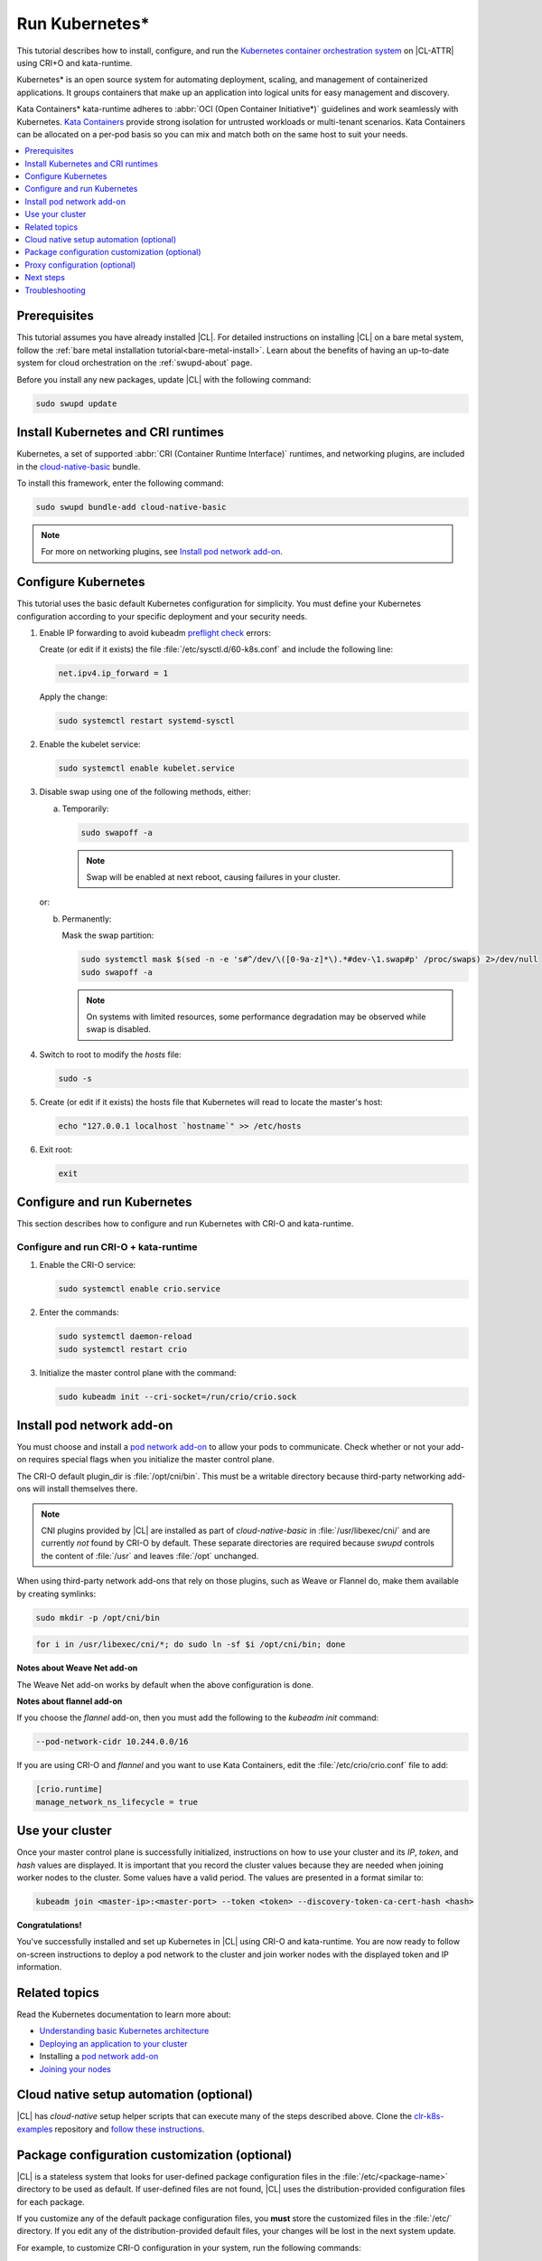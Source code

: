 .. _kubernetes:

Run Kubernetes\*
################

This tutorial describes how to install, configure, and run the
`Kubernetes container orchestration system`_ on |CL-ATTR| using CRI+O and
kata-runtime.

Kubernetes\* is an open source system for automating deployment, scaling, and
management of containerized applications. It groups containers that make up
an application into logical units for easy management and discovery.

Kata Containers\* kata-runtime adheres to
:abbr:`OCI (Open Container Initiative*)` guidelines and work seamlessly with
Kubernetes. `Kata Containers`_ provide strong isolation for untrusted
workloads or  multi-tenant scenarios. Kata Containers can be
allocated on a per-pod basis so you can mix and match both on the same host
to suit your needs.

.. contents:: :local:
   :depth: 1

Prerequisites
*************

This tutorial assumes you have already installed |CL|. For detailed
instructions on installing |CL| on a bare metal system, follow the
:ref:`bare metal installation tutorial<bare-metal-install>`. Learn about the
benefits of having an up-to-date system for cloud orchestration on the
:ref:`swupd-about` page.

Before you install any new packages, update |CL| with the following command:

.. code-block:: bash

   sudo swupd update

Install Kubernetes and CRI runtimes
***********************************

Kubernetes, a set of supported :abbr:`CRI (Container Runtime Interface)`
runtimes, and networking plugins, are included in the `cloud-native-basic`_
bundle.

To install this framework, enter the following command:

.. code-block:: bash

   sudo swupd bundle-add cloud-native-basic

.. note::

   For more on networking plugins, see `Install pod network add-on`_.

Configure Kubernetes
********************

This tutorial uses the basic default Kubernetes configuration for simplicity.
You must define your Kubernetes configuration according to your specific
deployment and your security needs.

#. Enable IP forwarding to avoid kubeadm `preflight check`_ errors:

   Create (or edit if it exists) the file :file:`/etc/sysctl.d/60-k8s.conf`
   and include the following line:

   .. code-block:: bash

      net.ipv4.ip_forward = 1

   Apply the change:

   .. code-block:: bash

      sudo systemctl restart systemd-sysctl

#. Enable the kubelet service:

   .. code-block:: bash

      sudo systemctl enable kubelet.service

#. Disable swap using one of the following methods, either:

   a) Temporarily:

      .. code-block:: bash

         sudo swapoff -a

      .. note::

         Swap will be enabled at next reboot, causing failures in
         your cluster.

   or:

   b) Permanently:

      Mask the swap partition:

      .. code-block:: bash

         sudo systemctl mask $(sed -n -e 's#^/dev/\([0-9a-z]*\).*#dev-\1.swap#p' /proc/swaps) 2>/dev/null
         sudo swapoff -a

      .. note::

         On systems with limited resources, some performance degradation may
         be observed while swap is disabled.

#. Switch to root to modify the `hosts` file:

   .. code-block:: bash

      sudo -s

#.  Create (or edit if it exists) the hosts file that Kubernetes will read to
    locate the master's host:

    .. code-block:: bash

       echo "127.0.0.1 localhost `hostname`" >> /etc/hosts

#.  Exit root:

    .. code-block:: bash

       exit

Configure and run Kubernetes
****************************

This section describes how to configure and run Kubernetes with CRI-O and kata-runtime.

Configure and run CRI-O + kata-runtime
======================================

#.  Enable the CRI-O service:

    .. code-block:: bash

       sudo systemctl enable crio.service

#.  Enter the commands:

    .. code-block:: bash

       sudo systemctl daemon-reload
       sudo systemctl restart crio

#.  Initialize the master control plane with the command:

    .. code-block:: bash

       sudo kubeadm init --cri-socket=/run/crio/crio.sock

Install pod network add-on
**************************

You must choose and install a `pod network add-on`_ to allow your pods to
communicate. Check whether or not your add-on requires special flags when you
initialize the master control plane.

The CRI-O default plugin_dir is :file:`/opt/cni/bin`. This must be a
writable directory because third-party networking add-ons will install
themselves there.

.. note::

   CNI plugins provided by |CL| are installed as part of *cloud-native-basic*
   in :file:`/usr/libexec/cni/` and are currently *not* found by CRI-O by
   default. These separate directories are required because `swupd` controls
   the content of :file:`/usr` and leaves :file:`/opt` unchanged.

When using third-party network add-ons that rely on those plugins, such as
Weave or Flannel do, make them available by creating symlinks:

.. code-block:: bash

   sudo mkdir -p /opt/cni/bin

.. code-block:: bash

   for i in /usr/libexec/cni/*; do sudo ln -sf $i /opt/cni/bin; done

**Notes about Weave Net add-on**

The Weave Net add-on works by default when the above configuration is done.

**Notes about flannel add-on**

If you choose the `flannel` add-on, then you must add the following to the
`kubeadm init` command:

.. code-block:: bash

   --pod-network-cidr 10.244.0.0/16

If you are using CRI-O and `flannel` and you want to use Kata Containers,
edit the :file:`/etc/crio/crio.conf` file to add:

..  code-block:: bash

    [crio.runtime]
    manage_network_ns_lifecycle = true

Use your cluster
****************

Once your master control plane is successfully initialized, instructions on
how to use your cluster and its *IP*, *token*, and *hash* values are
displayed. It is important that you record the cluster values because they
are needed when joining worker nodes to the cluster. Some values have a valid
period. The values are presented in a format similar to:

.. code-block:: bash

   kubeadm join <master-ip>:<master-port> --token <token> --discovery-token-ca-cert-hash <hash>

**Congratulations!**

You've successfully installed and set up Kubernetes in |CL| using CRI-O and
kata-runtime. You are now ready to follow on-screen instructions to deploy a
pod network to the cluster and join worker nodes with the displayed token
and IP information.

Related topics
**************

Read the Kubernetes documentation to learn more about:

* `Understanding basic Kubernetes architecture`_

* `Deploying an application to your cluster`_

* Installing a `pod network add-on`_

* `Joining your nodes`_

Cloud native setup automation (optional)
****************************************

|CL| has `cloud-native` setup helper scripts that can execute many of the
steps described above. Clone the `clr-k8s-examples`_ repository and
`follow these instructions`_.

Package configuration customization (optional)
**********************************************

|CL| is a stateless system that looks for user-defined package configuration
files in the :file:`/etc/<package-name>` directory to be used as default. If
user-defined files are not found, |CL| uses the distribution-provided
configuration files for each package.

If you customize any of the default package configuration files, you **must**
store the customized files in the :file:`/etc/` directory. If you edit any of
the distribution-provided default files, your changes will be lost in the
next system update.

For example, to customize CRI-O configuration in your system, run the
following commands:

.. code-block:: bash

   sudo mkdir /etc/crio
   sudo cp /usr/share/defaults/crio/crio.conf /etc/crio/
   sudo $EDITOR /etc/crio/crio.conf

Learn more about `Stateless`_ in |CL| and view the |CL| `documentation`_.

Proxy configuration (optional)
******************************

If you use a proxy server, you must set your proxy environment variables and
create an appropriate proxy configuration file for both CRI-O services. Consult your IT department if you are behind a corporate proxy for
the appropriate values. Ensure that your local IP is **explicitly included**
in the environment variable *NO_PROXY*. (Setting *localhost* is not enough.)

If you have already set your proxy environment variables, run the following
commands as a shell script to configure all of these services in one step:

.. code-block:: bash

   services=('crio')
   for s in "${services[@]}"; do
   sudo mkdir -p "/etc/systemd/system/${s}.service.d/"
   cat << EOF | sudo tee "/etc/systemd/system/${s}.service.d/proxy.conf"
   [Service]
   Environment="HTTP_PROXY=${http_proxy}"
   Environment="HTTPS_PROXY=${https_proxy}"
   Environment="SOCKS_PROXY=${socks_proxy}"
   Environment="NO_PROXY=${no_proxy}"
   EOF
   done

Next steps
**********

:ref:`kubernetes-bp`


Troubleshooting
***************

* <HOSTNAME> not found in <IP> message.

  Your DNS server may not be appropriately configured. Try adding an
  entry to the :file:`/etc/hosts` file with your host's IP and Name.

  For example: 100.200.50.20 myhost

  Use the commands :command:`hostname` and :command:`hostname -I` to retrieve them.

* Images cannot be pulled.

  You may be behind a proxy server. Try configuring your proxy settings,
  using the environment variables *HTTP_PROXY*, *HTTPS_PROXY*, and *NO_PROXY*
  as required in your environment.

* Connection refused error.

  If you are behind a proxy server, you may need to add the master's IP to
  the environment variable *NO_PROXY*.

* Connection timed-out or Access Refused errors.

  You must ensure that the appropriate proxy settings are available from the
  same terminal where you will initialize the control plane. To verify the
  proxy settings that Kubernetes will actually use, run the commands:

  .. code-block:: bash

    echo $HTTP_PROXY
    echo $HTTPS_PROXY
    echo $NO_PROXY

  If the displayed proxy values are different from your assigned values, the
  cluster initialization will fail. Contact your IT support team to learn how
  to set the proxy variables permanently, and how to make them available for
  all the types of access that you will use, such as remote SSH access.

  If the result of the above commands is blank, you may need to add a
  ``profile`` to the :file:`/etc` directory. To do so, follow these steps.

  #. Create a `profile` in :file:`/etc`

     .. code-block:: bash

        sudo touch profile

  #. With a preferred editor, open `profile`, and enter your proxy settings.
     Example shown below.

     .. code-block:: bash

        export "HTTP_PROXY=http://proxy.example.com:443"
        export "HTTPS_PROXY=http://proxy.example.com:445"
        export "SOCKS_PROXY=http://proxy.example.com:1080"
        export "NO_PROXY= site.com,.site.com,localhost,127.0.0.1,<master IP>

     .. note::

        <master IP> can be obtained by running :command:`ifconfig`.

  #. Save and exit the `profile`.

  #. Run:

     .. code-block:: bash

        sudo source profile

  #. To ensure your system isn't running previous session variables, run:

     .. code-block:: bash

        sudo kubeadm reset --cri-socket=/run/crio/crio.sock

  #. Continue below while passing `-E` in the command as shown.

* Missing environment variables.

  If you are behind a proxy server, pass environment variables by adding *-E*
  to the command that initializes the master control plane.

  .. code-block:: bash

     /* Kubernetes with CRI-O + kata-runtime */
     sudo -E kubeadm init --cri-socket=/run/crio/crio.sock

.. _Kubernetes container orchestration system: https://kubernetes.io/

.. _Kata Containers: https://katacontainers.io/

.. _Software Update documentation: https://clearlinux.org/documentation/clear-linux/concepts/swupd-about#updating

.. _cloud-native-basic: https://github.com/clearlinux/clr-bundles/blob/master/bundles/cloud-native-basic

.. _preflight check: https://kubernetes.io/docs/reference/setup-tools/kubeadm/implementation-details/#preflight-checks

.. _Understanding basic Kubernetes architecture: https://kubernetes.io/docs/user-journeys/users/application-developer/foundational/#section-3

.. _Deploying an application to your cluster: https://kubernetes.io/docs/user-journeys/users/application-developer/foundational/#section-2

.. _pod network add-on: https://kubernetes.io/docs/setup/independent/create-cluster-kubeadm/#pod-network

.. _Joining your nodes: https://kubernetes.io/docs/setup/independent/create-cluster-kubeadm/#join-nodes

.. _Stateless: https://clearlinux.org/features/stateless

.. _documentation: https://clearlinux.org/documentation/clear-linux

.. _follow these instructions: https://github.com/clearlinux/cloud-native-setup/blob/master/clr-k8s-examples/README.md#setup-the-nodes-in-the-cluster

.. _clr-k8s-examples: https://github.com/clearlinux/cloud-native-setup/tree/master/clr-k8s-examples
